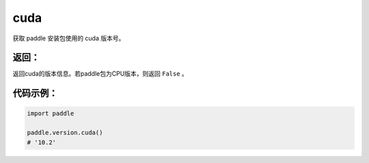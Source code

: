 .. _cn_api_paddle_version_cuda:

cuda
-------------------------------

.. py:function:: paddle.version.cuda()

获取 paddle 安装包使用的 cuda 版本号。


返回：
:::::::::
返回cuda的版本信息。若paddle包为CPU版本，则返回 ``False`` 。

代码示例：
::::::::::

.. code-block:: python

    import paddle

    paddle.version.cuda()
    # '10.2'

